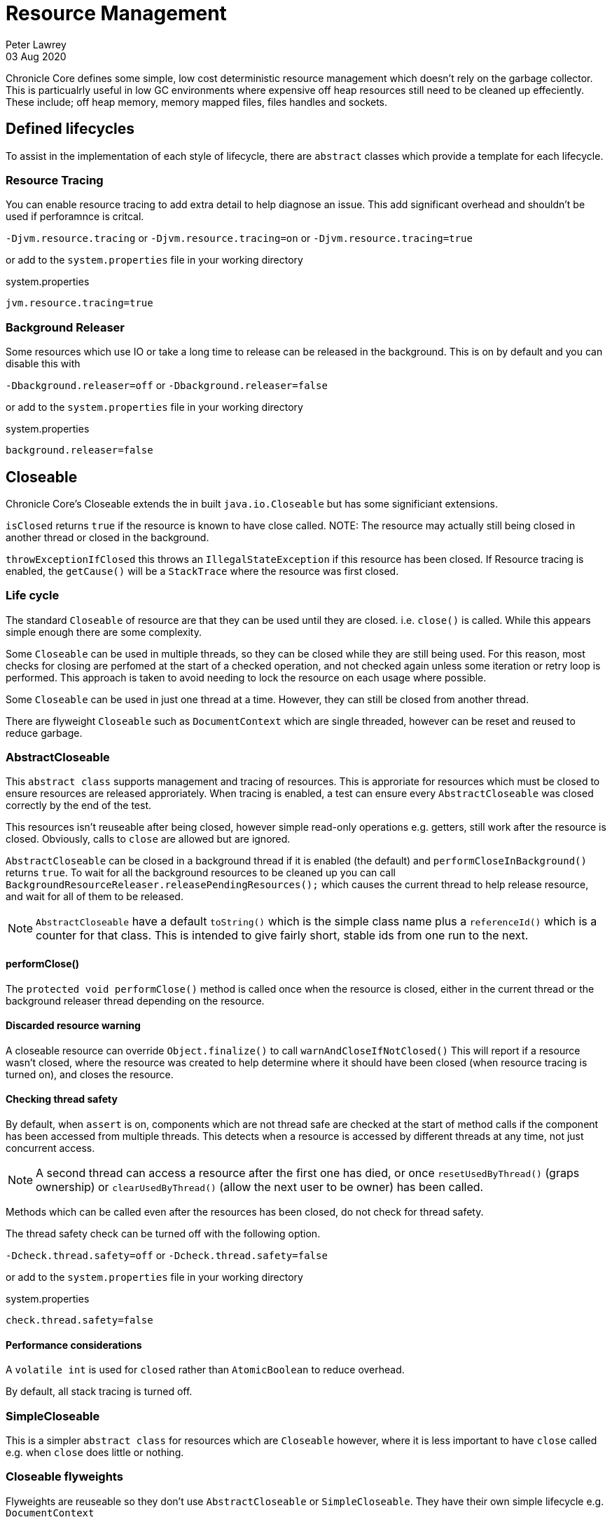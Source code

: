 = Resource Management
Peter Lawrey
03 Aug 2020

Chronicle Core defines some simple, low cost deterministic resource management which doesn't rely on the garbage collector.
This is particualrly useful in low GC environments where expensive off heap resources still need to be cleaned up effeciently.
These include; off heap memory, memory mapped files, files handles and sockets.

== Defined lifecycles

To assist in the implementation of each style of lifecycle, there are `abstract` classes which provide a template for each lifecycle.

=== Resource Tracing

You can enable resource tracing to add extra detail to help diagnose an issue.
This add significant overhead and shouldn't be used if perforamnce is critcal.

`-Djvm.resource.tracing` or `-Djvm.resource.tracing=on` or `-Djvm.resource.tracing=true`

or add to the `system.properties` file in your working directory

.system.properties
----
jvm.resource.tracing=true
----

=== Background Releaser

Some resources which use IO or take a long time to release can be released in the background.
This is on by default and you can disable this with

`-Dbackground.releaser=off` or `-Dbackground.releaser=false`

or add to the `system.properties` file in your working directory

.system.properties
----
background.releaser=false
----

== Closeable

Chronicle Core's Closeable extends the in built `java.io.Closeable` but has some significiant extensions.

`isClosed` returns `true` if the resource is known to have close called.
NOTE: The resource may actually still being closed in another thread or closed in the background.

`throwExceptionIfClosed` this throws an `IllegalStateException` if this resource has been closed.
If Resource tracing is enabled, the `getCause()` will be a `StackTrace` where the resource was first closed.

=== Life cycle

The standard `Closeable` of resource are that they can be used until they are closed. i.e. `close()` is called.
While this appears simple enough there are some complexity.

Some `Closeable` can be used in multiple threads, so they can be closed while they are still being used.
For this reason, most checks for closing are perfomed at the start of a checked operation, and not checked again unless some iteration or retry loop is performed.
This approach is taken to avoid needing to lock the resource on each usage where possible.

Some `Closeable` can be used in just one thread at a time.
However, they can still be closed from another thread.

There are flyweight `Closeable` such as `DocumentContext` which are single threaded, however can be reset and reused to reduce garbage.

=== AbstractCloseable

This `abstract class` supports management and tracing of resources.
This is approriate for resources which must be closed to ensure resources are released approriately.
When tracing is enabled, a test can ensure every `AbstractCloseable` was closed correctly by the end of the test.

This resources isn't reuseable after being closed, however simple read-only operations e.g. getters, still work after the resource is closed.
Obviously, calls to `close` are allowed but are ignored.

`AbstractCloseable` can be closed in a background thread if it is enabled (the default) and `performCloseInBackground()` returns `true`.
To wait for all the background resources to be cleaned up you can call `BackgroundResourceReleaser.releasePendingResources();` which causes the current thread to help release resource, and wait for all of them to be released.

NOTE: `AbstractCloseable` have a default `toString()` which is the simple class name plus a `referenceId()` which is a counter for that class.
This is intended to give fairly short, stable ids from one run to the next.

==== performClose()

The `protected void performClose()` method is called once when the resource is closed, either in the current thread or the background releaser thread depending on the resource.

==== Discarded resource warning

A closeable resource can override `Object.finalize()` to call `warnAndCloseIfNotClosed()` This will report if a resource wasn't closed, where the resource was created to help determine where it should have been closed (when resource tracing is turned on), and closes the resource.

==== Checking thread safety

By default, when `assert` is on, components which are not thread safe are checked at the start of method calls if the component has been accessed from multiple threads.
This detects when a resource is accessed by different threads at any time, not just concurrent access.

NOTE: A second thread can access a resource after the first one has died, or once `resetUsedByThread()` (graps ownership) or `clearUsedByThread()` (allow the next user to be owner) has been called.

Methods which can be called even after the resources has been closed, do not check for thread safety.

The thread safety check can be turned off with the following option.

`-Dcheck.thread.safety=off` or `-Dcheck.thread.safety=false`

or add to the `system.properties` file in your working directory

.system.properties
----
check.thread.safety=false
----

==== Performance considerations

A `volatile int` is used for `closed` rather than `AtomicBoolean` to reduce overhead.

By default, all stack tracing is turned off.

=== SimpleCloseable

This is a simpler `abstract class` for resources which are `Closeable` however, where it is less important to have `close` called e.g. when `close` does little or nothing.

=== Closeable flyweights

Flyweights are reuseable so they don't use `AbstractCloseable` or `SimpleCloseable`.
They have their own simple lifecycle e.g. `DocumentContext`

== ReferenceCounted

Reference counted resources can be given multiple `ReferenceOwner` and only released once all references have been released.
For simplicity, a default `ReferenceOwner.INIT` is assigned on creation.

=== LifeCycle

A reference owner can reserve ownership if the resource isn't closed (see below), released, or is currently reserved (after releasing a resource, it can be reserved again if it hasn't been released)

This avoids the need to track in code all the places a resource might be needed.

NOTE: If the lifecycle is simple, consider using a `Closeable` where possible.
Reference counting should only be used where needed.

=== AbstactReferenceCounted

Like `AbstractCloseable` there are checks for use after being released and some read only method can be accessed after being released.
Some classes may check whether access is by a single thread as `AbstractCloseable` does.

`ReferenceCounted` has these key operations

`reserve(ReferenceOwner)` - reserve this resource if not released or already reserved by this owner

`release(ReferenceOwner)` - release one existing owner for this resource.

`releaseLast(ReferenceOwner)` - release the ownership but check this is the last owner as well.

`releaseLast()` - assume the last owner is `INIT`

`tryReserve(ReferenceOwner)` - try to reserve this resource.
This will return `false` if the resource has been released.
NOTE: The default reference checking doesn't track the owners so this cannot detect duplicate attempts to reserve by the same owner.
Tracing will produce an `IllegalStateException` with the location where it was first reserved.

`refCount()` - the number of `ReferenceOwners`, when this drops to `0` it can no longer be reserved or used (apart from read-only method calls)

==== Discarded resource warning

A reference counted resource can override `Object.finalize()` to call `warnAndReleaseIfNotReleased()` This will report if a resource wasn't released, where the resource was created and still reserved to help determine where it should have been released (when resource tracing is turned on), and releases the resource.

==== Tracing warnings

When tracing is enabled, `AbstactReferenceCounted` will throw an `IllegalStateException` showing when a resource is reserved multiple times, released multiple times, or released without being reserved.

==== Temporary ReferenceOwners

Sometimes an additional owner is needed to prevent a resource being released while it is being used. e.g. in method to dump the contents of a resource.

[source,Java]
----
ReferenceOwner toDebugString = ReferenceOwner.temporary("toDebugString");
bytes.reserve(toDebugString);
try {
   // use bytes
} finally {
    bytes.release(toDebugString);
}
----

==== Performance considerations

A `volatile int` is used for `refCount` rather than `AtomicInteger` to reduce overhead.

By default, all owner tracing and all stack tracing is turned off.
The owners are effectly ignored, and the numer of `reserve` and `release` calls counted only.
When tracing is enabled, all owners are tracked with a `StackTrace` for where they are reserved and released.

== ReferenceCounted and Closeable

A resource can support both `ReferenceCounted` and `Closeable`.
When there is a single implied owner this works like a `Closeable` e.g.

[source,Java]
----
try (MappedBytes mb = MappedBytes.mappedBytes(tmpfile, 256 << 10)) {

}
----

is similar to

[source,Java]
----
MappedBytes mb = MappedBytes.mappedBytes(tmpfile, 256 << 10);
try {

} finally {
    mb.releaseLast();
}
----

However, the same resource can be reserved by multiple owners if you need.

NOTE: Once `close()` has been called no new owners can be added.

=== AbstractCloseableReferenceCounted

`AbstractCloseableReferenceCounted extends AbstractReferenceCounted` but also supports the `Closeable` interface.
The `Closeable` functionality prevents any new owner being added and some key methods cannot be called even there are multiple references onwers. e.g. `MappedFile.acquireByteStore`

== EventHandler

An `EventHandler` is  `Closeable` for adding to an `EventLoop`.
The `performClose` is called in the thread of the event loop when it has recognised the `EventHandler` is no longer needed.
This is needed to avoid any thread safety issues were as resource is close while being used.  `close()` can be called asynchronously, however is only performed in the current thread if the `EventLoop` has finished.

=== EventHandlerManager

The lifecycle of an `EventHandler` is managed by the `EventHandlerManager`.
Unlike the `abstract` classes above which must be extended, the `EventLoop` wraps an `EventHandler` with this manager when it is added (unless the EventHandler already extends this class giving you more control over the life cycle)

=== Closing an EventHandler

An EventHandler can be stopped two ways

- Call `close()` the `Closeable` returned by `EventLoop.addHandler`
- Trigger the `EventHandler` to throw an `InvalidEventHandlerException` in `action()` when it is no longer valid.

Either way, `EventHandlerManager.performClose` or `EventHandler.close` will be called once using the thread for the `EventLoop`

== Messages and what they mean

When tracing is enabled, you will get longer stack traces to give you more detail which can seem like a lot of information.
If you can't see a stack trace with a cause, check you have tracing enabled to be able to see this.

'''

.Error when using a resource after it has been closed
----
java.lang.IllegalStateException: Closed <1>
	at net.openhft.chronicle.core.io.AbstractCloseable.throwExceptionIfClosed(AbstractCloseable.java:169)
	at net.openhft.chronicle.core.io.AbstractCloseableTest.throwExceptionIfClosed(AbstractCloseableTest.java:46) <2>
	... 28 more
Caused by: net.openhft.chronicle.core.StackTrace: class net.openhft.chronicle.core.io.AbstractCloseableTest$MyCloseable - Closed here on main <3>
	at net.openhft.chronicle.core.io.AbstractCloseable.close(AbstractCloseable.java:137) <4>
	at net.openhft.chronicle.core.io.AbstractCloseableTest.throwExceptionIfClosed(AbstractCloseableTest.java:44)
	... 28 more
----
<1> Exception to say the resource is closed.
<2> The method which doesn't allow you to use it after being closed
<3> The thread which closed the resource
<4> Where the resource was closed.

'''

.Error when a resource which is not thread safe is access from multiple threads
----
java.lang.IllegalStateException: Component which is not thread safes used by Thread[Thread-0,5,main] and Thread[main,5,main] <1>
	at net.openhft.chronicle.core.io.AbstractCloseable.threadSafetyCheck(AbstractCloseable.java:220)
	at net.openhft.chronicle.core.io.AbstractCloseable.throwExceptionIfClosed(AbstractCloseable.java:170)
	at net.openhft.chronicle.core.io.AbstractCloseableTest.threadSafetyCheck(AbstractCloseableTest.java:107)
Caused by: net.openhft.chronicle.core.StackTrace: Used here on Thread-0 <2>
	at net.openhft.chronicle.core.io.AbstractCloseable.resetUsedByThread(AbstractCloseable.java:228)
	at net.openhft.chronicle.core.io.AbstractCloseableTest.lambda$threadSafetyCheck$2(AbstractCloseableTest.java:97)
	at java.lang.Thread.run(Thread.java:748)
----
<1> Where the resource was used again
<2> Where it was first used.

'''

.Warning that a resource was discarded without closing
----
[main] WARN net.openhft.chronicle.core.io.AbstractCloseableTest$MyCloseable - Discarded without closing
java.lang.IllegalStateException: net.openhft.chronicle.core.StackTrace: class net.openhft.chronicle.core.io.AbstractCloseableTest$MyCloseable - Created Here on main <1>
	at net.openhft.chronicle.core.io.AbstractCloseable.warnAndCloseIfNotClosed(AbstractCloseable.java:187)
	at net.openhft.chronicle.core.io.AbstractCloseableTest.warnAndCloseIfNotClosed(AbstractCloseableTest.java:57)
	... 27 more
Caused by: net.openhft.chronicle.core.StackTrace: class net.openhft.chronicle.core.io.AbstractCloseableTest$MyCloseable - Created Here on main <2>
	at net.openhft.chronicle.core.io.AbstractCloseable.<init>(AbstractCloseable.java:53)
	at net.openhft.chronicle.core.io.AbstractCloseableTest$MyCloseable.<init>(AbstractCloseableTest.java:68)
	at net.openhft.chronicle.core.io.AbstractCloseableTest.warnAndCloseIfNotClosed(AbstractCloseableTest.java:54) <3>
	... 27 more
----
<1> The error reporting that the resource wasn't closed
<2> The `StackTrace` of where the resource was created to help determine where it should have been closed.
<3> Line where the resource was created

'''

.Took more than 20 ns to close a resource
----
[main] WARN net.openhft.chronicle.core.io.AbstractCloseableTest$MySlowCloseable - Took 50 ms to performClose on MySlowCloseable
----

This shows that a resource close synchronously took a long time.
This can indicate the system is overloaded, or has high IO if this is not expected to occur. esp. if you see multiple resources with this warning in a short period.


